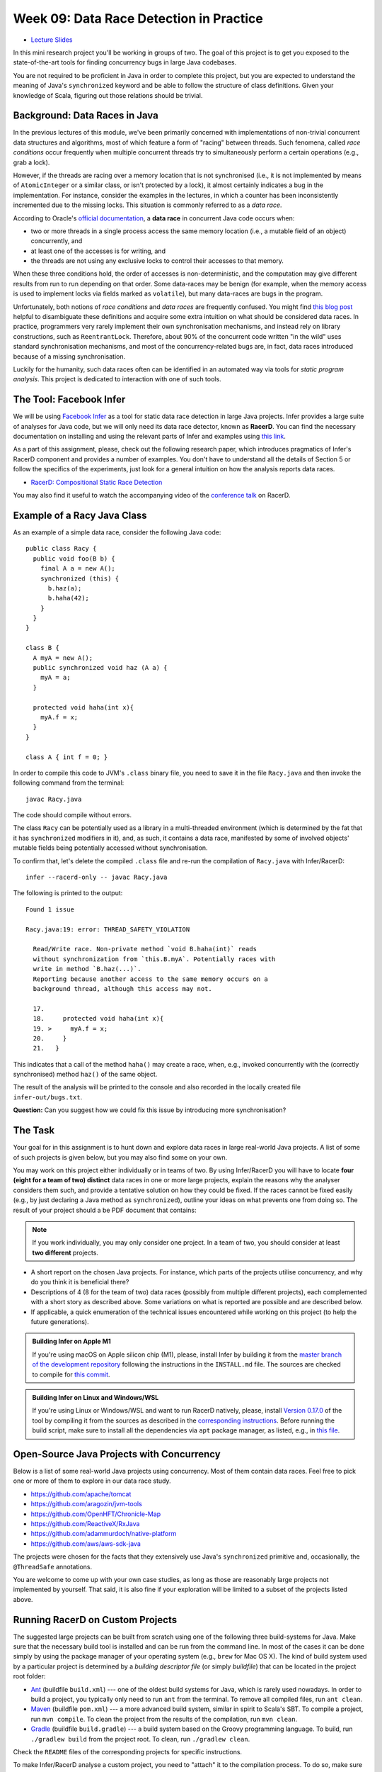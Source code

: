 .. -*- mode: rst -*-

Week 09: Data Race Detection in Practice
========================================

* `Lecture Slides <_static/resources/ysc4231-week-09-races.pdf>`_

In this mini research project you'll be working in groups of two. The
goal of this project is to get you exposed to the state-of-the-art
tools for finding concurrency bugs in large Java codebases.

You are not required to be proficient in Java in order to complete
this project, but you are expected to understand the meaning of Java's
``synchronized`` keyword and be able to follow the structure of class
definitions. Given your knowledge of Scala, figuring out those
relations should be trivial. 

Background: Data Races in Java
------------------------------

In the previous lectures of this module, we've been primarily
concerned with implementations of non-trivial concurrent data
structures and algorithms, most of which feature a form of "racing"
between threads. Such fenomena, called `race conditions` occur
frequently when multiple concurrent threads try to simultaneously
perform a certain operations (e.g., grab a lock).

However, if the threads are racing over a memory location that is not
synchronised (i.e., it is not implemented by means of
``AtomicInteger`` or a similar class, or isn't protected by a lock),
it almost certainly indicates a bug in the implementation. For instance,
consider the examples in the lectures, in which a counter has been
inconsistently incremented due to the missing locks. This situation is
commonly referred to as a `data race`.

According to Oracle's `official documentation
<https://docs.oracle.com/cd/E19205-01/820-0619/geojs/index.html>`_, a
**data race** in concurrent Java code occurs when:

* two or more threads in a single process access the same memory
  location (i.e., a mutable field of an object) concurrently, and
* at least one of the accesses is for writing, and
* the threads are not using any exclusive locks to control their
  accesses to that memory.

When these three conditions hold, the order of accesses is
non-deterministic, and the computation may give different results from
run to run depending on that order. Some data-races may be benign (for
example, when the memory access is used to implement locks via fields
marked as ``volatile``), but many data-races are bugs in the program. 

Unfortunately, both notions of `race conditions` and `data races` are
frequently confused. You might find `this blog post
<https://dzone.com/articles/race-condition-vs-data-race>`_ helpful to
disambiguate these definitions and acquire some extra intuition on
what should be considered data races. In practice, programmers very
rarely implement their own synchronisation mechanisms, and instead
rely on library constructions, such as ``ReentrantLock``. Therefore,
about 90% of the concurrent code written "in the wild" uses standard
synchronisation mechanisms, and most of the concurrency-related bugs
are, in fact, data races introduced because of a missing
synchronisation.

Luckily for the humanity, such data races often can be identified in
an automated way via tools for `static program analysis`. This project
is dedicated to interaction with one of such tools.

The Tool: Facebook Infer
------------------------

We will be using `Facebook Infer <https://fbinfer.com>`_ as a tool for
static data race detection in large Java projects. Infer provides a
large suite of analyses for Java code, but we will only need its data
race detector, known as **RacerD**. You can find the necessary
documentation on installing and using the relevant parts of Infer and
examples using `this link <https://fbinfer.com/docs/checker-racerd>`_.

As a part of this assignment, please, check out the following research
paper, which introduces pragmatics of Infer's RacerD component and
provides a number of examples. You don't have to understand all the
details of Section 5 or follow the specifics of the experiments, just
look for a general intuition on how the analysis reports data races.

* `RacerD: Compositional Static Race Detection
  <https://ilyasergey.net/papers/racerd-oopsla18.pdf>`_

You may also find it useful to watch the accompanying video of the
`conference talk <https://www.youtube.com/watch?v=1fnUTMMQ5y0>`_ on
RacerD.

Example of a Racy Java Class
----------------------------

As an example of a simple data race, consider the following Java code::

  public class Racy {
    public void foo(B b) {
      final A a = new A();
      synchronized (this) {
        b.haz(a);
        b.haha(42);
      }
    }
  }

  class B {
    A myA = new A();
    public synchronized void haz (A a) {
      myA = a;
    }

    protected void haha(int x){
      myA.f = x;
    }
  }

  class A { int f = 0; }

In order to compile this code to JVM's ``.class`` binary file, you
need to save it in the file ``Racy.java`` and then invoke the
following command from the terminal::

  javac Racy.java

The code should compile without errors. 

The class ``Racy`` can be potentially used as a library in a
multi-threaded environment (which is determined by the fat that it has
``synchronized`` modifiers in it), and, as such, it contains a data
race, manifested by some of involved objects' mutable fields being
potentially accessed without synchronisation.

To confirm that, let's delete the compiled ``.class`` file and re-run
the compilation of ``Racy.java`` with Infer/RacerD::

  infer --racerd-only -- javac Racy.java

The following is printed to the output::

 Found 1 issue

 Racy.java:19: error: THREAD_SAFETY_VIOLATION

   Read/Write race. Non-private method `void B.haha(int)` reads
   without synchronization from `this.B.myA`. Potentially races with
   write in method `B.haz(...)`.
   Reporting because another access to the same memory occurs on a
   background thread, although this access may not.

   17.   
   18.     protected void haha(int x){
   19. >     myA.f = x;
   20.     }
   21.   }

This indicates that a call of the method ``haha()`` may create a race,
when, e.g., invoked concurrently with the (correctly synchronised)
method ``haz()`` of the same object. 

The result of the analysis will be printed to the console and also
recorded in the locally created file ``infer-out/bugs.txt``.

**Question:** Can you suggest how we could fix this issue by
introducing more synchronisation?

The Task
--------

Your goal for in this assignment is to hunt down and explore data
races in large real-world Java projects. A list of some of such
projects is given below, but you may also find some on your own.

You may work on this project either individually or in teams of two.
By using Infer/RacerD you will have to locate **four (eight for a team
of two) distinct** data races in one or more large projects, explain
the reasons why the analyser considers them such, and provide a
tentative solution on how they could be fixed. If the races cannot be
fixed easily (e.g., by just declaring a Java method as
``synchronized``), outline your ideas on what prevents one from doing
so. The result of your project should a be PDF document that contains:

.. admonition:: Note
 
   If you work individually, you may only consider one project. In a
   team of two, you should consider at least **two different** projects.

* A short report on the chosen Java projects. For instance, which
  parts of the projects utilise concurrency, and why do you think it
  is beneficial there? 

* Descriptions of 4 (8 for the team of two) data races (possibly
  from multiple different projects), each complemented with a short story as
  described above. Some variations on what is reported are possible
  and are described below.

* If applicable, a quick enumeration of the technical issues
  encountered while working on this project (to help the future
  generations).

.. admonition:: Building Infer on Apple M1 

   If you're using macOS on Apple silicon chip (M1), please, install
   Infer by building it from the `master branch of the development
   repository <https://github.com/facebook/infer>`_ following the
   instructions in the ``INSTALL.md`` file. The sources are checked to
   compile for `this commit
   <https://github.com/facebook/infer/commit/ca05cfdb0b3e2f8bfa755e9c2ec03ec424ace090>`_.

.. admonition:: Building Infer on Linux and Windows/WSL 

   If you're using Linux or Windows/WSL and want to run RacerD
   natively, please, install `Version 0.17.0
   <https://github.com/facebook/infer/releases/tag/v0.17.0>`_ of the
   tool by compiling it from the sources as described in the
   `corresponding instructions
   <https://github.com/facebook/infer/blob/99464c01da5809e7159ed1a75ef10f60d34506a4/INSTALL.md>`_.
   Before running the build script, make sure to install all the
   dependencies via ``apt`` package manager, as listed, e.g., in `this
   file
   <https://github.com/facebook/infer/blob/99464c01da5809e7159ed1a75ef10f60d34506a4/docker/master/Dockerfile>`_.

Open-Source Java Projects with Concurrency
------------------------------------------

Below is a list of some real-world Java projects using concurrency.
Most of them contain data races. Feel free to pick one or more of them
to explore in our data race study.

* https://github.com/apache/tomcat
* https://github.com/aragozin/jvm-tools
* https://github.com/OpenHFT/Chronicle-Map
* https://github.com/ReactiveX/RxJava
* https://github.com/adammurdoch/native-platform
* https://github.com/aws/aws-sdk-java

..
   https://github.com/ibr-cm/avrora
   https://github.com/apache/xalan-j


The projects were chosen for the facts that they extensively use
Java's ``synchronized`` primitive and, occasionally, the
``@ThreadSafe`` annotations.

You are welcome to come up with your own case studies, as long as
those are reasonably large projects not implemented by yourself. That
said, it is also fine if your exploration will be limited to a subset
of the projects listed above.

Running RacerD on Custom Projects
---------------------------------

The suggested large projects can be built from scratch using one of
the following three build-systems for Java. Make sure that the
necessary build tool is installed and can be run from the command
line. In most of the cases it can be done simply by using the package
manager of your operating system (e.g., ``brew`` for Mac OS X). The
kind of build system used by a particular project is determined by a
`building descriptor file` (or simply `buildfile`) that can be located
in the project root folder:

* `Ant <https://ant.apache.org/manual/install.html>`_ (buildfile
  ``build.xml``) --- one of the oldest build systems for Java, which
  is rarely used nowadays. In order to build a project, you typically
  only need to run ``ant`` from the terminal. To remove all compiled
  files, run ``ant clean``.

* `Maven <https://maven.apache.org/install.html>`_ (buildfile
  ``pom.xml``) --- a more advanced build system, similar in spirit to
  Scala's SBT. To compile a project, run ``mvn compile``. To clean the
  project from the results of the compilation, run ``mvn clean``.

* `Gradle <https://gradle.org/install/>`_ (buildfile ``build.gradle``)
  --- a build system based on the Groovy programming language. To
  build, run ``./gradlew build`` from the project root. To clean, run
  ``./gradlew clean``.

Check the ``README`` files of the corresponding projects for specific
instructions.

To make Infer/RacerD analyse a custom project, you need to "attach" it
to the compilation process. To do so, make sure that you run it on a
project that has not been compiled yet (or whose compiled files have
been removed via, e.g., ``ant clean`` in the case of ``ant``). If you
don't ensure this, RacerD will most likely not report any results. To
run the analysis attached to a building process, run the following
command::

  infer --racerd-only -- <build-command>

where ``<build-command>`` should be the corresponding command for a
particular build system, for instance::

  infer --racerd-only -- ant

or::

  infer --racerd-only -- mvn compile

or::

  infer --racerd-only -- ./gradlew build

depending on the parrticular build system the project uses.

Notice that some projects might provide specific instructions on how
to build them, not following one of the patterns above. In this case,
you will need to provide the command line that is supposed to build
the project as a replacement of ``<build-command>`` in the template
above. If the compilation of the project fails, you still might be
able to partially analyse it if adding the flag ``--keep-going`` to
the command ``infer --racerd-only``::

  infer --racerd-only --keep-going -- <build-command>

Finally, you can also run Infer after the compilattion, by pointing it
correctly to the foldere with sources and the compiled
``.class``-files as follows::

  infer --racerd-only --sourcepath <path-to-java-files> --generated-classes <path-to-class-files>

As previously shown, all results of the analysis run are collected in
the file ``bugs.txt`` under the locally created folder ``infer-out``.

Tips and Tricks
---------------

Here are some hints and comments on how to approach this assignment.

* It is suggested that you team up with someone who uses a different
  OS than you (e.g., Mac OS and Linux) to cater for the situations
  when building a project or running Infer is impossible due to
  system-specific reasons. It is perfectly fine if just one of the
  teammates obtains the report, and they you split the workload on
  code triaging for bugs.

* If you run WSL or Linux, I suggest you install Infer version 0.17.0.
  It can be built from sources available as a `zip-archive
  <https://github.com/facebook/infer/releases/tag/v0.17.0>`_. Follow
  the `instructions on building it
  <https://github.com/facebook/infer/blob/99464c01da5809e7159ed1a75ef10f60d34506a4/INSTALL.md>`_
  and make sure to first install all the Linux dependencies via apt
  (can be found at the top of this `Dockerfile
  <https://github.com/facebook/infer/blob/99464c01da5809e7159ed1a75ef10f60d34506a4/docker/master/Dockerfile>`_).
  Before building Infer make sure that you have JDK 1.8 installed (in principle,
  1.11 should work too, but I haven't checked it).
  `Here is a link to
  <https://docs.datastax.com/en/jdk-install/doc/jdk-install/installOpenJdkDeb.html>`_
  some instructions on how to do that. Make sure that both your
  Java and Javac are of the correct version. You can switch them as described `here
  <https://dev.to/harsvnc/how-to-change-your-java-and-javac-version-on-ubuntu-linux-1omj>`_.

* Please, allocate sufficient time to install Infer and build some of
  the projects and be prepared to resolve the issues with missing
  libraries and/or dependencies. Solving those might take **much
  longer** than you'd expect!

* Your reported data race don't have all come from the same project:
  you may pick as many projects as necessary to describe in your
  report.

* You **don't** have to understand what `exactly` the analysed code
  does. It's perfectly fine if you explain an error in terms of
  fields/classes it affects, without explaining what purpose those
  classes serve. It is, in fact, quite frequent in large development
  to fix bugs in someone else's code without fully understanding what
  it does but just following some predefined strategies (nowadays some
  bugs can be even fixed automatically!).

* Beware that Infer/RacerD can give `false positives`, i.e., report
  some code as being racy, whereas in fact it is not. If you manage to
  identify such fragments (which is typically harder than confirming a
  race) and provide reasoning on why a certain report is a false
  positive, feel free to use it instead of one of the race report.
  That said, **at least one** of your reports should be about what you
  consider to be **true race** detected by the analyser.

* Related to the previous, some of the races reported by the tool can
  be `benign`, e.g., used for implementation of custom synchronisation
  mechanisms via atomic or ``volatile`` variable. If you manage to
  identify any properly describe one of those, feel free to use it in
  your report (instead of a proper data race report).

* Infer/RacerD is just another program, and it may contain bugs
  itself. Sometimes it might crash, in which case it is suggested you
  abandon a specific project that causes it to do so and try another
  one. Also, don't spend too much time on a project you can't compile.

* When looking for more projects on GitHub that have concurrency in
  them, it's a good strategy to check if they use ``synchronized``
  statements or ``@ThreadSafe`` annotations.

* Don't worry about confirming a data race reported by RacerD as a
  true one (in case if it's not). This is an exploratory project,
  aimed to give you experience with bug detection at scale. That said,
  you are expected to do your best when explaining the nature of the
  bugs. Just copying-pasting RacerD report won't do it.

* Don't worry if the legitimate data races you're describing are not
  so "interesting" and look like silly programming mistakes. Most of
  the real-life bugs are quite silly (and if they weren't we couldn't
  have nice automated tools that discover them so efficiently).

Further Reading
---------------

More about why data races might be harmful:

* `Are Data Races bad? (StackOverflow) <https://stackoverflow.com/questions/20374281/are-data-races-bad>`_
* `Position Paper: Nondeterminism is unavoidable, but data races are pure evil <https://www.hpl.hp.com/techreports/2012/HPL-2012-218.pdf>`_

If you are interested in the state of the art in the research on data
race detection, as well as on static analyses of production code, you
might also want to check the following research papers:

* The `Context and Selected Related Work` section of `RacerD documentation <https://fbinfer.com/docs/checker-racerd/#context-and-selected-related-work>`_
* `ThreadSanitizer – data race detection in practice <https://static.googleusercontent.com/media/research.google.com/en//pubs/archive/35604.pdf>`_
* `FastTrack: Efficient and Precise Dynamic Race Detection <https://users.soe.ucsc.edu/~cormac/papers/pldi09.pdf>`_
* `Lessons from Building Static Analysis Tools at Google
  <https://ai.google/research/pubs/pub46576>`_
* `Scaling Static Analyses at Facebook <https://cacm.acm.org/magazines/2019/8/238344-scaling-static-analyses-at-facebook/fulltext>`_

